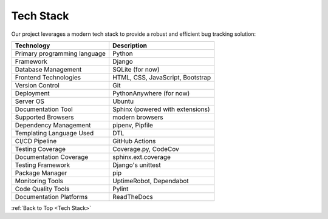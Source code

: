 .. _TechStack:

Tech Stack
-----------

|Bootstrap| |Django| |Font Awesome| |Python| |CSS3| |Javascript| |HTML5| |Shell Script|
|MarkDown| |Dependabot| |GitHub Actions| |PyLint|

.. |Bootstrap| image:: https://img.shields.io/badge/Bootstrap-563D7C?style=for-the-badge&logo=bootstrap&logoColor=white
   :target: #
.. |Django| image:: https://img.shields.io/badge/Django-092E20?style=for-the-badge&logo=django&logoColor=green
   :target: #
.. |Font Awesome| image:: https://img.shields.io/badge/Font_Awesome-339AF0?style=for-the-badge&logo=fontawesome&logoColor=white
   :target: #
.. |Python| image:: https://img.shields.io/badge/Python-FFD43B?style=for-the-badge&logo=python&logoColor=blue
   :target: #
.. |CSS3| image:: https://img.shields.io/badge/CSS3-1572B6?style=for-the-badge&logo=css3&logoColor=white
   :target: #
.. |Javascript| image:: https://img.shields.io/badge/JavaScript-323330?style=for-the-badge&logo=javascript&logoColor=F7DF1E
   :target: #
.. |MarkDown| image:: https://img.shields.io/badge/Markdown-000000?style=for-the-badge&logo=markdown&logoColor=white
   :target: #
.. |SQLite| image:: https://img.shields.io/badge/SQLite-07405E?style=for-the-badge&logo=sqlite&logoColor=white
   :target: #
.. |Dependabot| image:: https://img.shields.io/badge/dependabot-025E8C?style=for-the-badge&logo=dependabot&logoColor=white
   :target: #
.. |GitHub Actions| image:: https://img.shields.io/badge/github%20actions-%232671E5.svg?style=for-the-badge&logo=githubactions&logoColor=white
   :target: #
.. |HTML5| image:: https://img.shields.io/badge/html5-%23E34F26.svg?style=for-the-badge&logo=html5&logoColor=white
   :target: #
.. |Shell Script| image:: https://img.shields.io/badge/shell_script-%23121011.svg?style=for-the-badge&logo=gnu-bash&logoColor=white
   :target: #
.. |PyLint| image:: https://img.shields.io/badge/linting-pylint-yellowgreen
   :target: #

Our project leverages a modern tech stack to provide a robust and efficient bug tracking solution:

+-----------------------------+-------------------------------------------+
| Technology                  | Description                               | 
+=============================+===========================================+
| Primary programming         | Python                                    |
| language                    |                                           |
+-----------------------------+-------------------------------------------+
| Framework                   | Django                                    |
+-----------------------------+-------------------------------------------+
| Database   Management       | SQLite (for now)                          |
+-----------------------------+-------------------------------------------+
| Frontend Technologies       | HTML, CSS, JavaScript, Bootstrap          |
+-----------------------------+-------------------------------------------+
| Version Control             | Git                                       |
+-----------------------------+-------------------------------------------+
| Deployment                  | PythonAnywhere (for now)                  |
+-----------------------------+-------------------------------------------+
| Server OS                   | Ubuntu                                    |
+-----------------------------+-------------------------------------------+
| Documentation Tool          | Sphinx (powered with extensions)          |
+-----------------------------+-------------------------------------------+
| Supported Browsers          | modern browsers                           |
+-----------------------------+-------------------------------------------+
| Dependency Management       | pipenv, Pipfile                           |
+-----------------------------+-------------------------------------------+
| Templating Language Used    | DTL                                       |
+-----------------------------+-------------------------------------------+
| CI/CD Pipeline              | GitHub Actions                            |
+-----------------------------+-------------------------------------------+
| Testing Coverage            | Coverage.py, CodeCov                      |
+-----------------------------+-------------------------------------------+
| Documentation Coverage      | sphinx.ext.coverage                       |
+-----------------------------+-------------------------------------------+
| Testing Framework           | Django's unittest                         |
+-----------------------------+-------------------------------------------+
| Package Manager             |  pip                                      |
+-----------------------------+-------------------------------------------+
| Monitoring   Tools          |   UptimeRobot, Dependabot                 |
+-----------------------------+-------------------------------------------+
|Code Quality Tools           |  Pylint                                   |
+-----------------------------+-------------------------------------------+
|Documentation Platforms      |   ReadTheDocs                             |
+-----------------------------+-------------------------------------------+

.. Add later as we use them
.. Web Server
.. Authentication and Authorization
.. API Framework
.. APIs
.. Websockets
.. Containerization
.. Orchestration
.. Message Broker
.. Search Engine
.. Caching System
.. Container Registry
.. Cloud Platforms
.. Frontend Framework
.. Analytics and Monitoring
.. Collaboration Tools
.. Logging Tools


:ref:`Back to Top <Tech Stack>`
